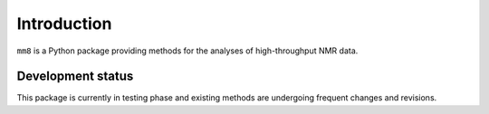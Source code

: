 Introduction
============


``mm8`` is a Python package providing methods for the analyses of high-throughput NMR data.


Development status
****************************
This package is currently in testing phase and existing methods are undergoing frequent changes and revisions.

